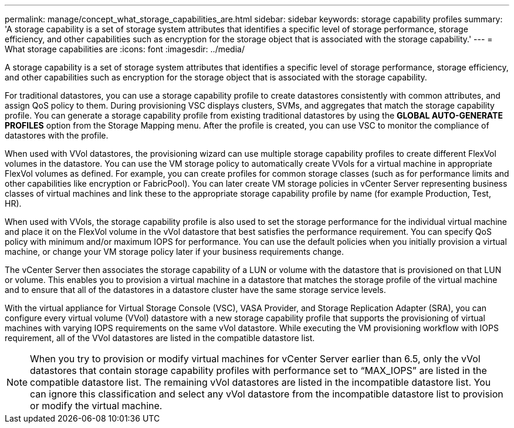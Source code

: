 ---
permalink: manage/concept_what_storage_capabilities_are.html
sidebar: sidebar
keywords: storage capability profiles
summary: 'A storage capability is a set of storage system attributes that identifies a specific level of storage performance, storage efficiency, and other capabilities such as encryption for the storage object that is associated with the storage capability.'
---
= What storage capabilities are
:icons: font
:imagesdir: ../media/

[.lead]
A storage capability is a set of storage system attributes that identifies a specific level of storage performance, storage efficiency, and other capabilities such as encryption for the storage object that is associated with the storage capability.

For traditional datastores, you can use a storage capability profile to create datastores consistently with common attributes, and assign QoS policy to them. During provisioning VSC displays clusters, SVMs, and aggregates that match the storage capability profile. You can generate a storage capability profile from existing traditional datastores by using the *GLOBAL AUTO-GENERATE PROFILES* option from the Storage Mapping menu. After the profile is created, you can use VSC to monitor the compliance of datastores with the profile.

When used with VVol datastores, the provisioning wizard can use multiple storage capability profiles to create different FlexVol volumes in the datastore. You can use the VM storage policy to automatically create VVols for a virtual machine in appropriate FlexVol volumes as defined. For example, you can create profiles for common storage classes (such as for performance limits and other capabilities like encryption or FabricPool). You can later create VM storage policies in vCenter Server representing business classes of virtual machines and link these to the appropriate storage capability profile by name (for example Production, Test, HR).

When used with VVols, the storage capability profile is also used to set the storage performance for the individual virtual machine and place it on the FlexVol volume in the vVol datastore that best satisfies the performance requirement. You can specify QoS policy with minimum and/or maximum IOPS for performance. You can use the default policies when you initially provision a virtual machine, or change your VM storage policy later if your business requirements change.

The vCenter Server then associates the storage capability of a LUN or volume with the datastore that is provisioned on that LUN or volume. This enables you to provision a virtual machine in a datastore that matches the storage profile of the virtual machine and to ensure that all of the datastores in a datastore cluster have the same storage service levels.

With the virtual appliance for Virtual Storage Console (VSC), VASA Provider, and Storage Replication Adapter (SRA), you can configure every virtual volume (VVol) datastore with a new storage capability profile that supports the provisioning of virtual machines with varying IOPS requirements on the same vVol datastore. While executing the VM provisioning workflow with IOPS requirement, all of the VVol datastores are listed in the compatible datastore list.

[NOTE]
====
When you try to provision or modify virtual machines for vCenter Server earlier than 6.5, only the vVol datastores that contain storage capability profiles with performance set to "`MAX_IOPS`" are listed in the compatible datastore list. The remaining vVol datastores are listed in the incompatible datastore list. You can ignore this classification and select any vVol datastore from the incompatible datastore list to provision or modify the virtual machine.
====
